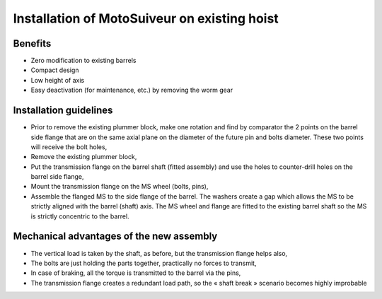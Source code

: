 ===============================================
Installation of MotoSuiveur on existing hoist
===============================================

Benefits
===========

-	Zero modification to existing barrels
-	Compact design
-	Low height of axis
-	Easy deactivation (for maintenance, etc.) by removing the worm gear


Installation guidelines
========================

- Prior to remove the existing plummer block, make one rotation and find by comparator the 2 points on the barrel side flange that are on the same axial plane on the diameter of the future pin and bolts diameter. These two points will receive the bolt holes,
- Remove the existing plummer block,
- Put the transmission flange on the barrel shaft (fitted assembly) and use the holes to counter-drill holes on the barrel side flange,
- Mount the transmission flange on the MS wheel (bolts, pins),
- Assemble the flanged MS to the side flange of the barrel. The washers create a gap which allows the MS to be strictly aligned with the barrel (shaft) axis. The MS wheel and flange are fitted to the existing barrel shaft so the MS is strictly concentric to the barrel.


Mechanical advantages of the new assembly
===========================================

- The vertical load is taken by the shaft, as before, but the transmission flange helps also,
- The bolts are just holding the parts together, practically no forces to transmit,
- In case of braking, all the torque is transmitted to the barrel via the pins,
- The transmission flange creates a redundant load path, so the « shaft break » scenario becomes highly improbable
